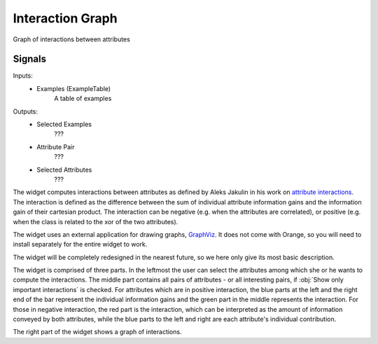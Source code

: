 .. _Interaction Graph:

Interaction Graph
=================

.. image:: ../../../../Orange/OrangeWidgets/Unsupervised/icons/InteractionGraph_48.png

Graph of interactions between attributes

Signals
-------

Inputs:
   - Examples (ExampleTable)
      A table of examples

Outputs:
   - Selected Examples
      ???
   - Attribute Pair
      ???
   - Selected Attributes
      ???


The widget computes interactions between attributes as defined by Aleks Jakulin
in his work on `attribute interactions <http://stat.columbia.edu/~jakulin/Int/>`_.
The interaction is defined as the difference between the sum of individual
attribute information gains and the information gain of their cartesian
product. The interaction can be negative (e.g. when the attributes are
correlated), or positive (e.g. when the class is related to the xor of the
two attributes).

The widget uses an external application for drawing graphs,
`GraphViz <http://www.graphviz.org/>`_. It does not come with Orange, so you
will need to install separately for the entire widget to work.

The widget will be completely redesigned in the nearest future, so we here
only give its most basic description.


.. image:: images/InteractionGraph-Small.png

The widget is comprised of three parts. In the leftmost the user can select
the attributes among which she or he wants to compute the interactions. The
middle part contains all pairs of attributes - or all interesting pairs,
if :obj:`Show only important interactions` is checked. For attributes which
are in positive interaction, the blue parts at the left and the right end of
the bar represent the individual information gains and the green part in the
middle represents the interaction. For those in negative interaction, the red
part is the interaction, which can be interpreted as the amount of information
conveyed by both attributes, while the blue parts to the left and right are
each attribute's individual contribution.

The right part of the widget shows a graph of interactions.
